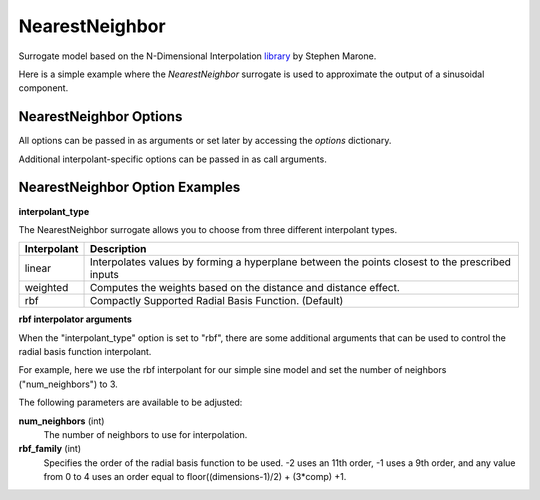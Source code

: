 .. _nearest_neighbor:

***************
NearestNeighbor
***************

Surrogate model based on the N-Dimensional Interpolation library_ by Stephen Marone.

.. _library: https://github.com/SMarone/NDInterp

Here is a simple example where the `NearestNeighbor` surrogate is used to approximate the output of a sinusoidal component.

.. embed-code::
    openmdao.components.tests.test_meta_model_unstructured_comp.MetaModelUnstructuredSurrogatesFeatureTestCase.test_nearest_neighbor
    :layout: code, output


NearestNeighbor Options
-----------------------

All options can be passed in as arguments or set later by accessing the `options` dictionary.

.. embed-options::
    openmdao.surrogate_models.nearest_neighbor
    NearestNeighbor
    options

Additional interpolant-specific options can be passed in as call arguments.


NearestNeighbor Option Examples
-------------------------------

**interpolant_type**

The NearestNeighbor surrogate allows you to choose from three different interpolant types.

=========== ================================================================================================
Interpolant Description
=========== ================================================================================================
linear      Interpolates values by forming a hyperplane between the points closest to the prescribed inputs
weighted    Computes the weights based on the distance and distance effect.
rbf         Compactly Supported Radial Basis Function. (Default)
=========== ================================================================================================

**rbf interpolator arguments**

When the "interpolant_type" option is set to "rbf", there are some additional arguments that can be used to control the radial basis function
interpolant.

For example, here we use the rbf interpolant for our simple sine model and set the number of neighbors ("num_neighbors") to 3.

.. embed-code::
    openmdao.components.tests.test_meta_model_unstructured_comp.MetaModelUnstructuredSurrogatesFeatureTestCase.test_nearest_neighbor_rbf_options
    :layout: code, output

The following parameters are available to be adjusted:

**num_neighbors** (int)
    The number of neighbors to use for interpolation.
**rbf_family** (int)
    Specifies the order of the radial basis function to be used.
    -2 uses an 11th order, -1 uses a 9th order, and any value from 0 to 4 uses an
    order equal to floor((dimensions-1)/2) + (3*comp) +1.